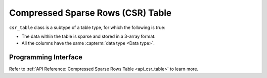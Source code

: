 .. ******************************************************************************
.. * Copyright 2023 Intel Corporation
.. *
.. * Licensed under the Apache License, Version 2.0 (the "License");
.. * you may not use this file except in compliance with the License.
.. * You may obtain a copy of the License at
.. *
.. *     http://www.apache.org/licenses/LICENSE-2.0
.. *
.. * Unless required by applicable law or agreed to in writing, software
.. * distributed under the License is distributed on an "AS IS" BASIS,
.. * WITHOUT WARRANTIES OR CONDITIONS OF ANY KIND, either express or implied.
.. * See the License for the specific language governing permissions and
.. * limitations under the License.
.. *******************************************************************************/

.. _csr_table:

==================================
Compressed Sparse Rows (CSR) Table
==================================

``csr_table`` class is a subtype of a table type,
for which the following is true:

- The data within the table is sparse and stored in a 3-array format.
- All the columns have the same :capterm:`data type <Data type>`.

---------------------
Programming Interface
---------------------

Refer to :ref:`API Reference: Compressed Sparse Rows Table <api_csr_table>`
to learn more.
